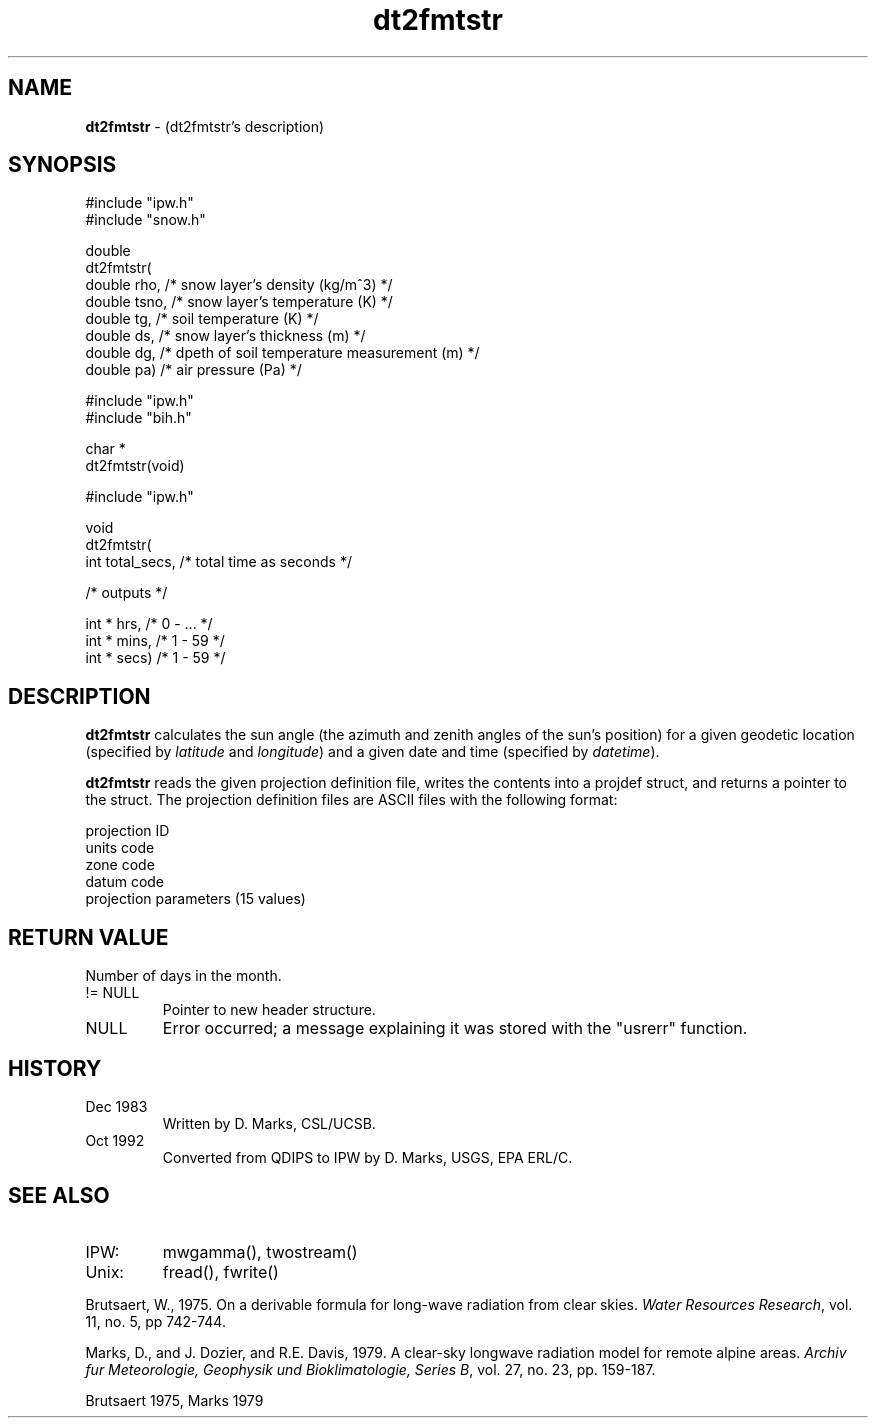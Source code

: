 .TH "dt2fmtstr" "3" "5 November 2015" "IPW v2" "IPW Library Functions"
.SH NAME
.PP
\fBdt2fmtstr\fP - (dt2fmtstr's description)
.SH SYNOPSIS
.sp
.nf
.ft CR
#include "ipw.h"
#include "snow.h"

double
dt2fmtstr(
     double  rho,    /* snow layer's density (kg/m^3)             */
     double  tsno,   /* snow layer's temperature (K)              */
     double  tg,     /* soil temperature (K)                      */
     double  ds,     /* snow layer's thickness (m)                */
     double  dg,     /* dpeth of soil temperature measurement (m) */
     double  pa)     /* air pressure (Pa)                         */
.ft R
.fi
.sp
.nf
.ft CR
#include "ipw.h"
#include "bih.h"

char *
dt2fmtstr(void)
.ft R
.fi
.sp
.nf
.ft CR
#include "ipw.h"

void
dt2fmtstr(
     int    total_secs,   /* total time as seconds */

  /* outputs */

     int  * hrs,          /* 0 - ...               */
     int  * mins,         /* 1 - 59                */
     int  * secs)         /* 1 - 59                */
.ft R
.fi
.SH DESCRIPTION
.PP
\fBdt2fmtstr\fP calculates the sun angle (the azimuth and zenith
angles of the sun's position) for a given geodetic location
(specified by \fIlatitude\fP and \fIlongitude\fP) and a given
date and time (specified by \fIdatetime\fP).
.PP
\fBdt2fmtstr\fP reads the given projection definition file, writes the
contents into a projdef struct, and returns a pointer to the
struct. The projection definition files are ASCII files with
the following format:
.sp
.nf
.ft CR
    projection ID
    units code
    zone code
    datum code
    projection parameters (15 values)
.ft R
.fi
.SH RETURN VALUE
.PP
Number of days in the month.
.TP
!= NULL
Pointer to new header structure.
.sp
.TP
NULL
Error occurred; a message explaining it was stored with the
"usrerr" function.
.SH HISTORY
.TP
Dec 1983
Written by D. Marks, CSL/UCSB.
.sp
.TP
Oct 1992
Converted from QDIPS to IPW by D. Marks, USGS, EPA ERL/C.
.SH SEE ALSO
.TP
IPW:
mwgamma(),
twostream()
.sp
.TP
Unix:
fread(), fwrite()
.PP
Brutsaert, W., 1975. On a derivable formula for long-wave
radiation from clear skies.  \fIWater Resources Research\fP,
vol. 11, no. 5, pp 742-744.
.PP
Marks, D., and J. Dozier, and R.E. Davis, 1979. A clear-sky
longwave radiation model for remote alpine areas. \fIArchiv
fur Meteorologie, Geophysik und Bioklimatologie, Series B\fP,
vol. 27, no. 23, pp. 159-187.
.PP
Brutsaert 1975,
Marks 1979
